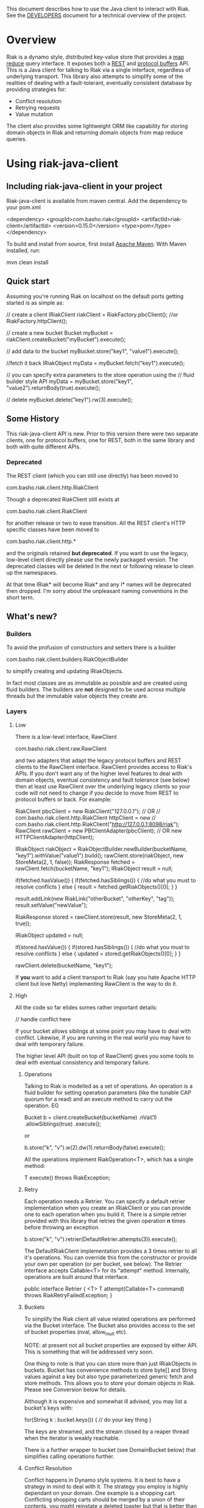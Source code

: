 This document describes how to use the Java client to interact with Riak. See the
[[https://github.com/basho/riak-java-client/blob/master/DEVELOPERS.md][DEVELOPERS]] document for a technical overview of the project.

* Overview
Riak is a dynamo style, distributed key-value store that provides a [[http://wiki.basho.com/MapReduce.html][map reduce]]
query interface. It exposes both a [[http://wiki.basho.com/REST-API.html][REST]] and [[http://wiki.basho.com/PBC-API.html][protocol buffers]] API. This
is a Java client for talking to Riak via a single interface, regardless of
underlying transport. This library also attempts to simplify some of the
realities of dealing with a fault-tolerant, eventually consistent database by
providing strategies for:

- Conflict resolution
- Retrying requests
- Value mutation

The client also provides some lightweight ORM like capability for storing domain
objects in Riak and returning domain objects from map reduce queries.

* Using riak-java-client
** Including riak-java-client in your project
Riak-java-client is available from maven central. Add the dependency to your pom.xml


    <dependency>
        <groupId>com.basho.riak</groupId>
        <artifactId>riak-client</artifactId>
        <version>0.15.0</version>
        <type>pom</type>
    </dependency>


To build and install from source, first install [[http://maven.apache.org/download.html][Apache Maven]]. With Maven installed, run:

    mvn clean install

** Quick start
Assuming you're running Riak on localhost on the default ports getting started is as simple as:

    // create a client
    IRiakClient riakClient = RiakFactory.pbcClient(); //or RiakFactory.httpClient();

    // create a new bucket
    Bucket myBucket = riakClient.createBucket("myBucket").execute();

    // add data to the bucket
    myBucket.store("key1", "value1").execute();

    //fetch it back
    IRiakObject myData = myBucket.fetch("key1").execute();

    // you can specify extra parameters to the store operation using the
    // fluid builder style API
    myData = myBucket.store("key1", "value2").returnBody(true).execute();

    // delete
    myBucket.delete("key1").rw(3).execute();

** Some History
This riak-java-client API is new. Prior to this version there were two separate
clients, one for protocol buffers, one for REST, both in the same library and
both with quite different APIs. 

*** Deprecated
The REST client (which you can still use directly) has been moved to

    com.basho.riak.client.http.RiakClient

Though a deprecated RiakClient still exists at

    com.basho.riak.client.RiakClient

for another release or two to ease transition. All the REST client's HTTP
specific classes have been moved to 

    com.basho.riak.client.http.*

and the originals retained *but deprecated*. If you want to use the legacy,
low-level client directly please use the newly packaged version. The
deprecated classes will be deleted in the next or following release to
clean up the namespaces.

At that time IRiak* will become Riak* and any I* names will be
deprecated then dropped. I'm sorry about the unpleasant naming
conventions in the short term.

** What's new?
*** Builders
To avoid the profusion of constructors and setters there is a builder

    com.basho.riak.client.builders.RiakObjectBuilder

to simplify creating and updating IRiakObjects.

In fact most classes are as immutable as possible and are created
using fluid builders. The builders are *not* designed to be used
across multiple threads but the immutable value objects they create are.

*** Layers
**** Low
There is a low-level interface, RawClient

    com.basho.riak.client.raw.RawClient

and two adapters that adapt the legacy protocol buffers and REST clients to the
RawClient interface. RawClient provides access to Riak's APIs. If you don't want
any of the higher level features to deal with domain objects, eventual
consistency and fault tolerance (see below) then at least
use RawClient over the underlying legacy clients so your code will not need to
change if you decide to move from REST to protocol buffers or
back. For example:

    RiakClient pbcClient = new RiakClient("127.0.0.1");
    // OR
    // com.basho.riak.client.http.RiakClient httpClient = new
    // com.basho.riak.client.http.RiakClient("http://127.0.0.1:8098/riak");
    RawClient rawClient = new PBClientAdapter(pbcClient); 
    // OR new HTTPClientAdapter(httpClient);
   
    IRiakObject riakObject = RiakObjectBuilder.newBuilder(bucketName, "key1").withValue("value1").build();
    rawClient.store(riakObject, new StoreMeta(2, 1, false));
    RiakResponse fetched = rawClient.fetch(bucketName, "key1");
    IRiakObject result = null;
       
    if(fetched.hasValue()) {
        if(fetched.hasSiblings()) {
            //do what you must to resolve conflicts
         } else {
            result = fetched.getRiakObjects()[0];
         }
     }
     
     result.addLink(new RiakLink("otherBucket", "otherKey", "tag"));
     result.setValue("newValue");
        
     RiakResponse stored = rawClient.store(result, new StoreMeta(2, 1, true));
        
     IRiakObject updated = null;
        
     if(stored.hasValue()) {
         if(stored.hasSiblings()) {
             //do what you must to resolve conflicts
         } else {
             updated = stored.getRiakObjects()[0];
         }
     }
        
     rawClient.delete(bucketName, "key1");


If *you* want to add a client transport to Riak (say you hate Apache HTTP client
but love Netty) implementing RawClient is the way to do it.

**** High
All the code so far elides somes rather important details:

    // handle conflict here

If your bucket allows siblings at some point you may have to deal with
conflict. Likewise, if you are running in the real world you may have to deal
with temporary failure. 

The higher level API (built on top of RawClient) gives
you some tools to deal with eventual consistency and temporary failure.

***** Operations
Talking to Riak is modelled as a set of operations. An operation is
a fluid builder for setting operation parameters (like the tunable CAP
quorum for a read) and an execute method to carry out the operation. EG

    Bucket b = client.createBucket(bucketName)
        .nVal(1)
        .allowSiblings(true)
        .execute();

or

    b.store("k", "v").w(2).dw(1).returnBody(false).execute();

All the operations implement RiakOperation<T>, which has a single method:

     T execute() throws RiakException;

***** Retry
Each operation needs a Retrier. You can specify a default retrier
implementation when you create an IRiakClient or you can provide one
to each operation when you build it. There is a simple retrier
provided with this library that retries the given operation *n* times
before throwing an exception.

    b.store("k", "v").retrier(DefaultRetrier.attempts(3)).execute();    

The DefaultRiakClient implementation provides a 3 times retrier to all it's
operations. You can override this from the constructor or
provide your own per operation (or per bucket, see below). The Retrier interface
accepts Callable<T> for its "attempt" method. Internally, operations are
built around that interface.

    public interface Retrier {
        <T> T attempt(Callable<T> command) throws RiakRetryFailedException;
    }

***** Buckets
To simplify the Riak client all value related operations are performed via the
Bucket interface. The Bucket also provides access to the set of bucket
properties (nval, allow_mult etc). 

NOTE: at present not all bucket properties are exposed by either
API. This is something that will be addressed very soon.

One thing to note is that you can store more than
just IRiakObjects in buckets. Bucket has convenience methods to store
byte[] and String values against a key but also type parameterized
generic fetch and store methods. This allows you to store your domain
objects in Riak. Please see Conversion below for details.

Although it is expensive and somewhat ill advised, you may list a bucket's keys
with:

    for(String k : bucket.keys()) {
         // do your key thing
    }

The keys are streamed, and the stream closed by a reaper thread when the
iterator is weakly reachable.

There is a further wrapper to bucket (see DomainBucket below) that simplifies
calling  operations further. 

***** Conflict Resolution
Conflict happens in Dynamo style systems. It is best to have a strategy in mind
to deal with it. The strategy you employ is highly dependant on your domain. One
example is a shopping cart. Conflicting shopping carts should be merged by a
union of their contents, you might reinstate a deleted toaster but that is
better than losing money. 

See MergeCartResolver in src/test for an example of a Shopping Cart conflict
resolver.

Both fetch and store make use of a ConflictResolver to handle siblings.

The default conflict resolver does not "resolve" conflicts, it blows up with
an UnresolvedConflictException (which gives you access to the siblings).

Using the basic bucket interface you can provide a conflict resolver
to either a fetch or a store operation. All operations are configured
by default with a resolver for which siblings are an exception.

The conflict resolver interface is a single method that accepts a
Collection of domain objects and returns the one true value, or
throws an exception of conflict cannot be
resolved. UnresolvedConflictException contains all the siblings. In
cases were logic fails to resolve the conflict you can push the
decision to a user:

    T resolve(final Collection<T> siblings) throws UnresolvedConflictException;

Since conflict resolution requires domain knowledge it makes sense to convert
riak data into domain objects.

***** Conversion
Data in riak is made up of the value, its content-type, links and user meta
data. There is then some riak meta data along with that (for example,
the VClock, last update time etc.) 

The data payload can be any type you like, but normally it is
a serialized version of some application specific data. It is a lot
easier to reason about siblings and conflict with the domain knowledge
of your application, and easier still with the actual domain objects. 

Each operation provided by Bucket can accept an implementation of 

   com.basho.riak.client.convert.Converter

Converter has two methods 

    IRiakObject fromDomain(T domainObject, VClock vclock)
    T toDomain(IRiakObject riakObject)

Implement these and pass to a bucket operation to convert riak data into POJOs
and back.

This library currently provides a JSONConverter that uses the [[http://wiki.fasterxml.com/JacksonHome][Jackson]] JSON
library. Jackson requires your classes to be either simple Java Bean types
(getter, setter, no arg constructor) or annotated. Please see

    com.megacorp.commerce.ShoppingCart

for an example of Jackson annotated domain class and LegacyCart in the same
package for an unannotated class.

You can annotate a field of your class with 

   @RiakKey

and the client will use the value of that field as the key for fetch and store
operations. If you do not or cannot annotate a key field then you must use the 

    bucket.store("key", myObject);

Implementing your own converter is pretty simple, so if you want to store XML,
go ahead. Be aware that the converter should write the content-type when
serializing and also check the content-type when deserializing.

There is also a pass through converter for IRiakObject.

You may also use the JSONConverter to store Java Collection types (like Map,
List or Map<List> and List<Map<String, List<String>>>) as JSON in Riak. Which is
pretty cool.

***** Mutation
With conflict resolution comes Mutation. When you perform a store you might be
creating a new key/value but you may well be updating an existing
value and *you don't know in advance*. If you model your data to be
logically monotonic then you can provide a Mutation<T> that accepts the old value
and returns the new value based on some logic.

     b.store("k", myObject).withMutation(new Mutation<MyClass>() {
          MyClass apply(MyClass original) {
               myObject.setCounter(orignal.getCounter() +1 );
               return myObject;
          }).execute();

The Mutation<T> interface has a single method:

     T apply(T original);

Which accepts the conflict resolved value from a fetch and returns it
updated.

The default mutation replaces the old value with the new
value. (See ClobberMutation.)

***** The order of events
When a fetch operation is executed the order of execution is as follows:

1. RawClient fetch
2. Siblings iterated and converted
3. Converted siblings passed to conflict resolver
4. Resolved value returned

For a store operation

1. Fetch operation performed as above
2. The Mutation is applied to the fetched value
3. The mutated value is converted to RiakObject
4. The store is performed through the RawClient
5. if returnBody is true the siblings are iterated, converted and conflict
   resolved and the value is returned

***** Domain Buckets
A domain bucket is a wrapper around a bucket that simplifies the amount of
typing and repetition required to work with that bucket. A DomainBucket is an
abstraction that allows you to store and fetch specific types in Riak.
BEWARE there is no enforcement of any schema on the Riak side, if you
store ShoppingCart in the "carts" bucket and try and retrieve it through a
DomainBucket<Account> then you will have a ConversionException.

Chances are, that once you project has stablised you will be working with maybe
a few types and a few buckets, so you ShoppingCarts will always require that you
use you MergedCartResolver and your CartConverter and your CartMutation.

Creating a DomainBucket is easy:

    final DomainBucket<ShoppingCart> carts = DomainBucket.builder(b, ShoppingCart.class)
        .withResolver(new MergeCartResolver())
        .returnBody(true)
        .retrier(new DefaultRetrier(4))
        .w(1)
        .dw(1)
        .r(1)
        .rw(1)
        .mutationProducer(new CartMutator())
    .build();

Thereafter there is less noise when working with your ShoppingCart data:

    final ShoppingCart cart = new ShoppingCart(userId);
    cart.addItem("coffee");
    cart.addItem("fixie");
    cart.addItem("moleskine");
    final ShoppingCart storedCart = carts.store(cart);

    carts.fetch(userId);
    cart.addItem("bowtie");
    cart.addItem("nail gun");
    carts.delete(cart);

(NOTE: by default a DomainBucket is configured with the
DefaultResolver, ClobberMutation and JSONConverter)

***** Queries
The Riak-java-client currently supports map reduce and link walking.

****** Map reduce
Performing map reduce is very much as it was for the legacy RiakClient:

Refer to the [[http://wiki.basho.com/MapReduce.html][Riak Map/Reduce documentation ]]for a detailed explanation of how
map/reduce works in Riak. Map/Reduce is just another RiakOperation and so a
fluid builder:

    MapReduceResult result = client.mapReduce("myBucket")
        .addLinkPhase("bucketX", "test", false)
        .addMapPhase(new NamedJSFunction("Riak.mapValuesJson"), false)
        .addReducePhase(new NamedErlangFunction("riak_kv_mapreduce", "reduce_sort"), true)
    .execute();

The Map reduce operation lets you build up a number of phases. The
MapReduceResult uses Jackson (again) to provide you query results as either Java
Collection types, a raw JSON string or (again) as a Java Bean type that you
provide to the getResult method:

    Collection<GoogleStockDataItem> stockItems =
                    result.getResult(GoogleStockDataItem.class);

The inputs to a Map/Reduce are either a bucket, or bucket/key pairs.

******* Bucket Map Reduce
A BucketMapReduce extends MapReduce. To create a BucketMapReduce operation call

    client.mapReduce("myBucket");

BucketMapReduce also allows the addition of Key Filters to limit the results.
Adding Key Filters is just like adding phases:

    MapReduceResult result = client.mapReduce("myBucket")
    .addKeyFilter(new TokenizeFilter("_", 2))
    .addKeyFilter(new StringToIntFilter())
    .addKeyFilter(new LessThanFilter(50))
    .addMapPhase(new NamedJSFunction("Riak.mapValuesJson"))
    .addReducePhase(new NamedErlangFunction("riak_kv_mapreduce","reduce_sort"), true)
    .execute();

    Collection<Integer> items = result.getResult(Integer.class);

Please see the [[http://wiki.basho.com/Key-Filters.html][Key Filters documentation]] for more details about key filters and
the 

    com.basho.riak.client.query.filters.*

package for the available filters.

******* BucketKeyMapReduce
A BucketKeyMapReduce can be built with many inputs, they're added just like
phases.

    MapReduceResult result = client.mapReduce()
        .addInput("goog","2010-01-04")
        .addInput("goog","2010-01-05")
        .addInput("goog","2010-01-06")
        .addInput("goog","2010-01-07")
        .addInput("goog","2010-01-08")
        .addMapPhase(new NamedJSFunction("Riak.mapValuesJson"), true)
    .execute();

****** Link Walking
Links provide a light weight graph database-like feature to Riak. See the [[http://wiki.basho.com/Links-and-Link-Walking.html][Link
Walking documentation]] for full details. 

Adding links to an IRiakObject is done via the builder

    IRiakObject o = RiakObjectBuilder.newBuilder("myBucket",
    "myKey").withValue("value").addLink("bucketX", "keyY", "tagZ").build();

Link Walking is just another RiakOperation. You start at a IRiakObject and add
steps to walk and call execute. Adding a step is matter of specifying the
bucket, tag and whether to keep the output for the step. A null, empty string or
"_" are treated as the wildcard for either of bucket or tag. Specify keep as
either a boolean or the Accumulate enum. Not specifying keep will result in the
default for that step being used.

An example link walk:

    WalkResult result = client.walk(riakObject)
        .addStep(bucketName, fooTag, true)
        .addStep(bucketName, fooTag)
      .execute();


The result is always a Collection of IRiakObjects. In the next version
conversion and conflict resolution will also be available to link
walking. We also plan to add Link mapping so that links can be used to
build graphs of domain objects.

NOTE: Link walking is a REST only operation as far as Riak's
interfaces are concerned. Link Walking in the protocol buffers Java
client is a hack that issues two m/r jobs to the protocol buffers
interface (the first constructs the inputs to the second by walking
the links, the second returns the data). It is included to provide
parity between the interfaces but should perform similarly to the
REST link walking interface.

** Next Steps
Have a look at the 

    com.basho.riak.client.itest

package for examples of all the features described above.

Start storing data in Riak using IRiakObject and anonymous inner
classes for Mutation, ConflictResolution and Retrier. As you use case
and application firm you can create concrete, testable, reusable
implementations to act on your own domain objects.

** Contributing
Please start with the [[https://github.com/basho/riak-java-client/blob/master/DEVELOPERS.md][DEVELOPERS]] document.
